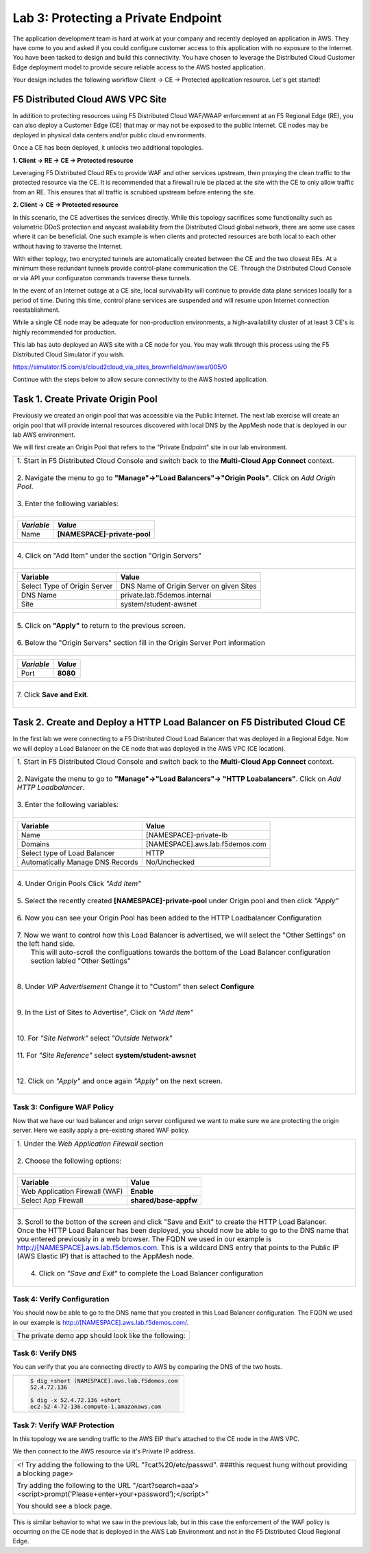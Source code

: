 Lab 3: Protecting a Private Endpoint
====================================

The application development team is hard at work at your company and recently deployed an application in AWS.  
They have come to you and asked if you could configure customer access to this application with no exposure 
to the Internet. You have been tasked to design and build this connectivity. You have chosen to leverage the 
Distributed Cloud Customer Edge deployment model to provide secure reliable access to the AWS hosted application. 

Your design includes the following workflow Client -> CE -> Protected application resource.  Let's get started!

.. image:: _static/lab3-appworld2025-topology-diagram.png

F5 Distributed Cloud AWS VPC Site
---------------------------------

In addition to protecting resources using F5 Distributed Cloud WAF/WAAP enforcement at an F5 Regional Edge (RE), you can also deploy a
Customer Edge (CE) that may or may not be exposed to the public Internet. CE nodes may be deployed in physical data centers and/or public 
cloud environments.

Once a CE has been deployed, it unlocks two additional topologies.

**1. Client -> RE -> CE -> Protected resource**

Leveraging F5 Distributed Cloud REs to provide WAF and other services upstream, then proxying the clean traffic to the protected resource via the CE. It is recommended that a firewall rule be placed at the site with the CE to only allow traffic from an RE. This ensures that all traffic is scrubbed upstream before entering the site.

**2. Client -> CE -> Protected resource**

In this scenario, the CE advertises the services directly.  While this topology sacrifices some functionality such as 
volumetric DDoS protection and anycast availability from the Distributed Cloud global network, there are some use cases where it can be beneficial.  
One such example is when clients and protected resources are both local to each other without having to traverse the Internet.

With either toplogy, two encrypted tunnels are automatically created between the CE and the two closest REs.  At a minimum these redundant tunnels provide
control-plane communication the CE. Through the Distributed Cloud Console or via API your configuraton commands traverse these tunnels.

In the event of an Internet outage at a CE site, local survivability will continue to provide data plane services locally for a period of time.  
During this time, control plane services are suspended and will resume upon Internet connection reestablishment.

While a single CE node may be adequate for non-production environments, a high-availability cluster of at least 3 CE's is highly recommended for production.

This lab has auto deployed an AWS site with a CE node for you. You may walk through this process using the F5 Distributed Cloud Simulator if you wish.

https://simulator.f5.com/s/cloud2cloud_via_sites_brownfield/nav/aws/005/0

Continue with the steps below to allow secure connectivity to the AWS hosted application. 


Task 1. Create Private Origin Pool
---------------------------

Previously we created an origin pool that was accessible via the Public Internet.
The next lab exercise will create an origin pool that will provide internal resources discovered with local DNS by the AppMesh node that is deployed in our lab AWS environment. 

We will first create an Origin Pool that refers to the "Private Endpoint" site in our lab environment.

+------------------------------------------------------------------------------------------------------------+
|| 1. Start in F5 Distributed Cloud Console and switch back to the **Multi-Cloud App Connect** context.      |
||                                                                                                           |
|| 2. Navigate the menu to go to **"Manage"->"Load Balancers"->"Origin Pools"**. Click on *Add Origin Pool*. |
||                                                                                                           |
|| 3. Enter the following variables:                                                                         |
||                                                                                                           |
+------------------------------------------------------------------------------------------------------------+
|                                                                                                            |
|   ================================= =====                                                                  |
|   *Variable*                        *Value*                                                                |
|   ================================= =====                                                                  |
|   Name                              **[NAMESPACE]-private-pool**                                           |
|   ================================= =====                                                                  |
|                                                                                                            |
+------------------------------------------------------------------------------------------------------------+
||                                                                                                           |
|| 4. Click on "Add Item" under the section "Origin Servers"                                                 |
||                                                                                                           |
+------------------------------------------------------------------------------------------------------------+
|                                                                                                            |
|   ================================= =====                                                                  |
|   Variable                          Value                                                                  |
|   ================================= =====                                                                  |
|   Select Type of Origin Server      DNS Name of Origin Server on given Sites                               |
|   DNS Name                          private.lab.f5demos.internal                                           |
|   Site                              system/student-awsnet                                                  |
|   ================================= =====                                                                  |
+------------------------------------------------------------------------------------------------------------+   
|                                                                                                            |
| |lab301|                                                                                                   | 
|                                                                                                            |
||                                                                                                           |
|| 5. Click on **"Apply"** to return to the previous screen.                                                 |
||                                                                                                           |
|| 6. Below the "Origin Servers" section fill in the Origin Server Port information                          |     
||                                                                                                           |
+------------------------------------------------------------------------------------------------------------+
|                                                                                                            |
|                                                                                                            |
|   ================================= =====                                                                  |
|   *Variable*                          *Value*                                                              |
|   ================================= =====                                                                  |
|   Port                              **8080**                                                               |
|   ================================= =====                                                                  |
|                                                                                                            |
+------------------------------------------------------------------------------------------------------------+   
||                                                                                                           |
|| 7. Click **Save and Exit**.                                                                               |
||                                                                                                           |
+------------------------------------------------------------------------------------------------------------+



Task 2. Create and Deploy a HTTP Load Balancer on F5 Distributed Cloud CE 
---------------------------------------------------------------------------

In the first lab we were connecting to a F5 Distributed Cloud Load Balancer that was deployed in a Regional Edge.
Now we will deploy a Load Balancer on the CE node that was deployed in the AWS VPC (CE location).

+-----------------------------------------------------------------------------------------------------------------------------------+
|| 1. Start in F5 Distributed Cloud Console and switch back to the **Multi-Cloud App Connect** context.                             |
||                                                                                                                                  |
|| 2. Navigate the menu to go to **"Manage"->"Load Balancers"-> "HTTP Loabalancers"**.  Click on *Add HTTP Loadbalancer*.           |
||                                                                                                                                  |
|| 3. Enter the following variables:                                                                                                |
||                                                                                                                                  |
+-----------------------------------------------------------------------------------------------------------------------------------+
|                                                                                                                                   |
|                                                                                                                                   |
|   ================================= =====                                                                                         |
|   Variable                          Value                                                                                         |
|   ================================= =====                                                                                         |
|   Name                              [NAMESPACE]-private-lb                                                                        |
|   Domains                           [NAMESPACE].aws.lab.f5demos.com                                                               |
|   Select type of Load Balancer      HTTP                                                                                          |
|   Automatically Manage DNS Records  No/Unchecked                                                                                  |
|   ================================= =====                                                                                         |
|                                                                                                                                   |
+-----------------------------------------------------------------------------------------------------------------------------------+                                                                                       
|                                                                                                                                   |
|  |lab311|                                                                                                                         |
||                                                                                                                                  |
|| 4. Under Origin Pools Click *"Add Item"*                                                                                         |
||                                                                                                                                  |
|  |lab302|                                                                                                                         |
||                                                                                                                                  |
|| 5. Select the recently created **[NAMESPACE]-private-pool** under Origin pool and then click *"Apply"*                           |
||                                                                                                                                  |
|  |lab303|                                                                                                                         |
||                                                                                                                                  |
|| 6. Now you can see your Origin Pool has been added to the HTTP Loadbalancer Configuration                                        |
||                                                                                                                                  |
|  |lab304|                                                                                                                         |
||                                                                                                                                  |
|| 7. Now we want to control how this Load Balancer is advertised, we will select the "Other Settings" on the left hand side.       |
||    This will auto-scroll the configuations towards the bottom of the Load Balancer configuration section labled "Other Settings" |
||                                                                                                                                  |
|| |lab305|                                                                                                                         |
||                                                                                                                                  |
|| 8. Under *VIP Advertisement* Change it to "Custom"  then select **Configure**                                                    |
||                                                                                                                                  |
|| |lab306|                                                                                                                         |
||                                                                                                                                  |
|| 9. In the List of Sites to Advertise", Click on *"Add Item"*                                                                     |
||                                                                                                                                  |
|| |lab307|                                                                                                                         |
||                                                                                                                                  |
|| 10. For *"Site Network"* select *"Outside Network"*                                                                              |
||                                                                                                                                  |
|| 11. For *"Site Reference"* select **system/student-awsnet**                                                                      |
||                                                                                                                                  |
|| |lab308|                                                                                                                         |
||                                                                                                                                  |
|| 12. Click on *"Apply"* and once again *"Apply"* on the next screen.                                                              |
||                                                                                                                                  |
|                                                                                                                                   |       
+-----------------------------------------------------------------------------------------------------------------------------------+

Task 3: Configure WAF Policy
^^^^^^^^^^^^^^^^^^^^^^^^^^^^^^^^
Now that we have our load balancer and orign server configured we want to make sure we are protecting the origin server.  Here we   
easily apply a pre-existing shared WAF policy.  

+-----------------------------------------------------------------------------------------------------------------------------------+
|| 1. Under the *Web Application Firewall* section                                                                                  |
||                                                                                                                                  |
|| 2. Choose the following options:                                                                                                 |
||                                                                                                                                  | 
+-----------------------------------------------------------------------------------------------------------------------------------+
|                                                                                                                                   |
|   =============================== =================================                                                               |
|   Variable                        Value                                                                                           |
|   =============================== =================================                                                               |
|   Web Application Firewall (WAF)  **Enable**                                                                                      |
|   Select App Firewall             **shared/base-appfw**                                                                           |
|   =============================== =================================                                                               |
|                                                                                                                                   |
+-----------------------------------------------------------------------------------------------------------------------------------+
||                                                                                                                                  |
|| 3.  Scroll to the botton of the screen and click "Save and Exit" to create the HTTP Load Balancer.                               |
||                                                                                                                                  |
|      Once the HTTP Load Balancer has been deployed, you should now be able to go to the DNS name that you entered                 |
|      previously in a web browser.  The FQDN we used in our example is http://[NAMESPACE].aws.lab.f5demos.com.                     |
|      This is a wildcard DNS entry that points to the Public IP (AWS Elastic IP) that is attached to the AppMesh node.             |
||                                                                                                                                  |
||  4.  Click on *"Save and Exit"* to complete the Load Balancer configuration                                                      |
||                                                                                                                                  |
+-----------------------------------------------------------------------------------------------------------------------------------+

Task 4: Verify Configuration
^^^^^^^^^^^^^^^^^^^^^^^^^^^^^^^^

You should now be able to go to the DNS name that you created in this Load Balancer configuration.  
The FQDN we used in our example is http://[NAMESPACE].aws.lab.f5demos.com/.  

+-----------------------------------------------------------------------------------------------------------------------------------+
||  The private demo app should look like the following:                                                                            |
||                                                                                                                                  |
|  |lab312|                                                                                                                         |
|                                                                                                                                   |
|                                                                                                                                   |
+-----------------------------------------------------------------------------------------------------------------------------------+


Task 6: Verify DNS
^^^^^^^^^^^^^^^^^^^^^^

You can verify that you are connecting directly to AWS by comparing the DNS of the two hosts.

+-----------------------------------------------------------+
| .. code-block::                                           |
|                                                           |
|   $ dig +short [NAMESPACE].aws.lab.f5demos.com            |
|   52.4.72.136                                             |
|                                                           |
|   $ dig -x 52.4.72.136 +short                             |
|   ec2-52-4-72-136.compute-1.amazonaws.com                 |
+-----------------------------------------------------------+

+-----------------------------------------------------------+
| .. code-block::                                           |
|                                                           |
|   $ nslookup [NAMESPACE].aws.lab.f5demos.com              |
|                                                           |
|   Server:	2a01:cb04:765:e00:a6ce:daff:fe11:96ea           |
|   Address: 2a01:cb04:765:e00:a6ce:daff:fe11:96ea#53       |
|                                                           |
|   Non-authoritative answer:                               |
|   Name: [NAMESPACE].aws.lab.f5demos.com                   |
|   Address: 52.4.72.136                                    |
+-----------------------------------------------------------+

Task 7: Verify WAF Protection
^^^^^^^^^^^^^^^^^^^^^^

In this topology we are sending traffic to the AWS EIP that's attached to the CE node in the AWS VPC.

We then connect to the AWS resource via it's Private IP address.  

+-----------------------------------------------------------------------------------------------------------------------------------+
| <! Try adding the following to the URL "?cat%20/etc/passwd".  ###this request hung without providing a blocking page>             |
|                                                                                                                                   |
| Try adding the following to the URL "/cart?search=aaa’><script>prompt(‘Please+enter+your+password’);</script>"                    |
|                                                                                                                                   |
| You should see a block page.                                                                                                      |
|                                                                                                                                   |
|   |lab313|                                                                                                                        |                                      
|                                                                                                                                   |
+-----------------------------------------------------------------------------------------------------------------------------------+

This is similar behavior to what we saw in the previous lab,
but in this case the enforcement of the WAF policy is occurring on the CE node
that is deployed in the AWS Lab Environment and not in the F5 Distributed Cloud Regional Edge.


.. |lab301| image:: _static/lab3-appworld2025-task1-originserver.png
   :width: 800px
.. |lab302| image:: _static/lab3-appworld2025-task2-lb-add-origin-pool.png
   :width: 800px
.. |lab303| image:: _static/lab3-appworld2025-task2-lb-add-origin-pool2.png
   :width: 800px
.. |lab304| image:: _static/lab3-appworld2025-task2-lb-origin-pool-added.png
   :width: 800px
.. |lab305| image:: _static/lab3-appworld2025-task2-lb-other-settings.png
   :width: 800px
.. |lab306| image:: _static/lab3-appworld2025-task2-lb-change-vip-advertisement.png
   :width: 800px
.. |lab307| image:: _static/lab3-appworld2025-list-sites-advertise.png
   :width: 800px
.. |lab308| image:: _static/lab3-appworld2025-task2-lb-site-change.png
   :width: 800px
.. |lab309| image:: _static/screenshot-global-vip-private.png
   :width: 800px
.. |lab310| image:: _static/lab3-appworld2025-waf-block-message.png
   :width: 800px
.. |lab311| image:: _static/lab3-appworld2025-task2-lb-updated.png
   :width: 800px 
.. |lab312| image:: _static/screenshot-global-vip-private.png
   :width: 800px 
.. |lab313| image:: _static/lab3-appworld2025-waf-block-message.png
   :width: 800px 
